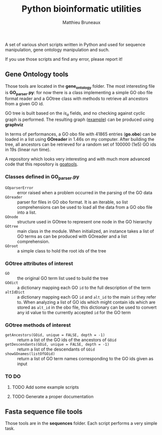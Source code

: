 #+TITLE: Python bioinformatic utilities
#+AUTHOR: Matthieu Bruneaux
#+STARTUP: content
#+OPTIONS: toc:3

A set of various short scripts written in Python and used for sequence 
manipulation, gene ontology manipulation and such.

If you use those scripts and find any error, please report it!

** Gene Ontology tools

Those tools are located in the *gene_ontology* folder. The most interesting
file is *GO_parser.py*: for now there is a class implementing a simple GO obo
file format reader and a GOtree class with methods to retrieve all ancestors
from a given GO id.

GO tree is built based on the /is_a/ fields, and no checking against cyclic
graph is performed. The resulting graph ([[https://github.com/matthieu-bruneaux/python-bioinformatic-utils/raw/master/gene_ontology/toto.pdf][example]]) can be produced using
*graphviz*

In terms of performances, a GO obo file with 41865 entries (*go.obo*) can be
loaded in a list using *GOreader* in 1.46s on my computer. After building the
tree, all ancestors can be retrieved for a random set of 100000 (1e5) GO ids in
19s (linear run time).

A repository which looks very interesting and with much more advanced code that
this repository is [[https://github.com/tanghaibao/goatools][goatools]].

*** Classes defined in *GO_parser.py*

- =GOparserError= :: error raised when a problem occurred in the parsing of the
     GO data
- =GOreader= :: parser for files in GO obo format. It is an iterable, so list
                comprehensions can be used to load all the data from a GO obo
                file into a list.
- =GOnode= :: structure used in GOtree to represent one node in the GO
              hierarchy
- =GOtree= :: main class in the module. When initialized, an instance takes a
              list of GO terms as can be produced with GOreader and a list
              comprehension.
- =GOroot= :: a simple class to hold the root ids of the tree

*** *GOtree* attributes of interest

- =GO= :: the original GO term list used to build the tree
- =GOdict= :: a dictionary mapping each GO =id= to the full description of the
              term
- =altIdDict= :: a dictionary mapping each GO =id= and =alt_id= to the main
                 =id= they refer to. When analyzing a list of GO ids which
                 might contain ids which are stored as =alt_id= in the obo
                 file, this dictionary can be used to convert any id value to
                 the currently accepted =id= for the GO term

*** *GOtree* methods of interest

- =getAncestors(GOid, unique = FALSE, depth = -1)= :: return a list of the GO
     ids of the ancestors of =GOid=
- =getDescendants(GOid, unique = FALSE, depth = -1)= :: return a list of the
     descendants of =GOid=
- =showGOnames(listOfGOid)= :: return a list of GO term names corresponding to
     the GO ids given as input

*** TO DO

**** TODO Add some example scripts

**** TODO Generate a proper documentation

** Fasta sequence file tools

Those tools are in the *sequences* folder. Each script performs a very simple
task.
